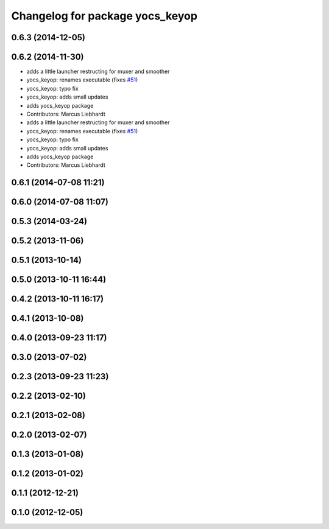 ^^^^^^^^^^^^^^^^^^^^^^^^^^^^^^^^
Changelog for package yocs_keyop
^^^^^^^^^^^^^^^^^^^^^^^^^^^^^^^^

0.6.3 (2014-12-05)
------------------

0.6.2 (2014-11-30)
------------------
* adds a little launcher restructing for muxer and smoother
* yocs_keyop: renames executable (fixes `#51 <https://github.com/yujinrobot/yujin_ocs/issues/51>`_)
* yocs_keyop: typo fix
* yocs_keyop: adds small updates
* adds yocs_keyop package
* Contributors: Marcus Liebhardt

* adds a little launcher restructing for muxer and smoother
* yocs_keyop: renames executable (fixes `#51 <https://github.com/yujinrobot/yujin_ocs/issues/51>`_)
* yocs_keyop: typo fix
* yocs_keyop: adds small updates
* adds yocs_keyop package
* Contributors: Marcus Liebhardt

0.6.1 (2014-07-08 11:21)
------------------------

0.6.0 (2014-07-08 11:07)
------------------------

0.5.3 (2014-03-24)
------------------

0.5.2 (2013-11-06)
------------------

0.5.1 (2013-10-14)
------------------

0.5.0 (2013-10-11 16:44)
------------------------

0.4.2 (2013-10-11 16:17)
------------------------

0.4.1 (2013-10-08)
------------------

0.4.0 (2013-09-23 11:17)
------------------------

0.3.0 (2013-07-02)
------------------

0.2.3 (2013-09-23 11:23)
------------------------

0.2.2 (2013-02-10)
------------------

0.2.1 (2013-02-08)
------------------

0.2.0 (2013-02-07)
------------------

0.1.3 (2013-01-08)
------------------

0.1.2 (2013-01-02)
------------------

0.1.1 (2012-12-21)
------------------

0.1.0 (2012-12-05)
------------------
